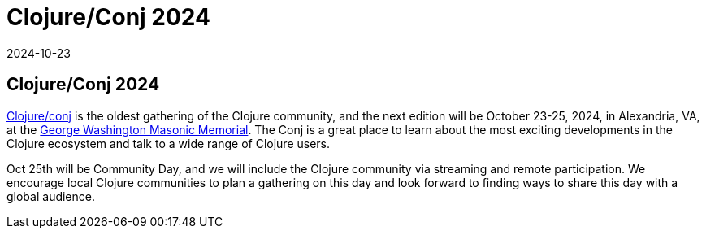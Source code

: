 = Clojure/Conj 2024
2024-10-23
:jbake-type: event
:jbake-edition: 
:jbake-link: https://2024.clojure-conj.org/
:jbake-location: online
:jbake-start: 2024-10-23
:jbake-end: 2024-10-25

== Clojure/Conj 2024

https://2024.clojure-conj.org/[Clojure/conj] is the oldest gathering of the Clojure community, and the next edition will be October 23-25, 2024, in Alexandria, VA, at the https://gwmemorial.org/[George Washington Masonic Memorial]. The Conj is a great place to learn about the most exciting developments in the Clojure ecosystem and talk to a wide range of Clojure users.

Oct 25th will be Community Day, and we will include the Clojure community via streaming and remote participation. We encourage local Clojure communities to plan a gathering on this day and look forward to finding ways to share this day with a global audience.

